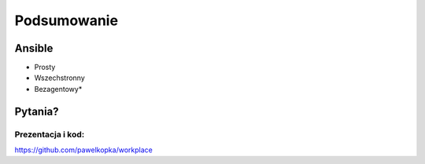 Podsumowanie
***********************


Ansible
=========

- Prosty
- Wszechstronny
- Bezagentowy*


Pytania?
========


Prezentacja i kod:
-------------------

https://github.com/pawelkopka/workplace





